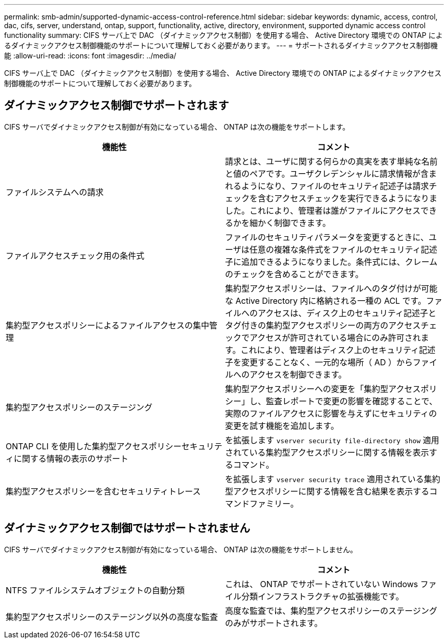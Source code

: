 ---
permalink: smb-admin/supported-dynamic-access-control-reference.html 
sidebar: sidebar 
keywords: dynamic, access, control, dac, cifs, server, understand, ontap, support, functionality, active, directory, environment, supported dynamic access control functionality 
summary: CIFS サーバ上で DAC （ダイナミックアクセス制御）を使用する場合、 Active Directory 環境での ONTAP によるダイナミックアクセス制御機能のサポートについて理解しておく必要があります。 
---
= サポートされるダイナミックアクセス制御機能
:allow-uri-read: 
:icons: font
:imagesdir: ../media/


[role="lead"]
CIFS サーバ上で DAC （ダイナミックアクセス制御）を使用する場合、 Active Directory 環境での ONTAP によるダイナミックアクセス制御機能のサポートについて理解しておく必要があります。



== ダイナミックアクセス制御でサポートされます

CIFS サーバでダイナミックアクセス制御が有効になっている場合、 ONTAP は次の機能をサポートします。

|===
| 機能性 | コメント 


 a| 
ファイルシステムへの請求
 a| 
請求とは、ユーザに関する何らかの真実を表す単純な名前と値のペアです。ユーザクレデンシャルに請求情報が含まれるようになり、ファイルのセキュリティ記述子は請求チェックを含むアクセスチェックを実行できるようになりました。これにより、管理者は誰がファイルにアクセスできるかを細かく制御できます。



 a| 
ファイルアクセスチェック用の条件式
 a| 
ファイルのセキュリティパラメータを変更するときに、ユーザは任意の複雑な条件式をファイルのセキュリティ記述子に追加できるようになりました。条件式には、クレームのチェックを含めることができます。



 a| 
集約型アクセスポリシーによるファイルアクセスの集中管理
 a| 
集約型アクセスポリシーは、ファイルへのタグ付けが可能な Active Directory 内に格納される一種の ACL です。ファイルへのアクセスは、ディスク上のセキュリティ記述子とタグ付きの集約型アクセスポリシーの両方のアクセスチェックでアクセスが許可されている場合にのみ許可されます。これにより、管理者はディスク上のセキュリティ記述子を変更することなく、一元的な場所（ AD ）からファイルへのアクセスを制御できます。



 a| 
集約型アクセスポリシーのステージング
 a| 
集約型アクセスポリシーへの変更を「集約型アクセスポリシー」し、監査レポートで変更の影響を確認することで、実際のファイルアクセスに影響を与えずにセキュリティの変更を試す機能を追加します。



 a| 
ONTAP CLI を使用した集約型アクセスポリシーセキュリティに関する情報の表示のサポート
 a| 
を拡張します `vserver security file-directory show` 適用されている集約型アクセスポリシーに関する情報を表示するコマンド。



 a| 
集約型アクセスポリシーを含むセキュリティトレース
 a| 
を拡張します `vserver security trace` 適用されている集約型アクセスポリシーに関する情報を含む結果を表示するコマンドファミリー。

|===


== ダイナミックアクセス制御ではサポートされません

CIFS サーバでダイナミックアクセス制御が有効になっている場合、 ONTAP は次の機能をサポートしません。

|===
| 機能性 | コメント 


 a| 
NTFS ファイルシステムオブジェクトの自動分類
 a| 
これは、 ONTAP でサポートされていない Windows ファイル分類インフラストラクチャの拡張機能です。



 a| 
集約型アクセスポリシーのステージング以外の高度な監査
 a| 
高度な監査では、集約型アクセスポリシーのステージングのみがサポートされます。

|===